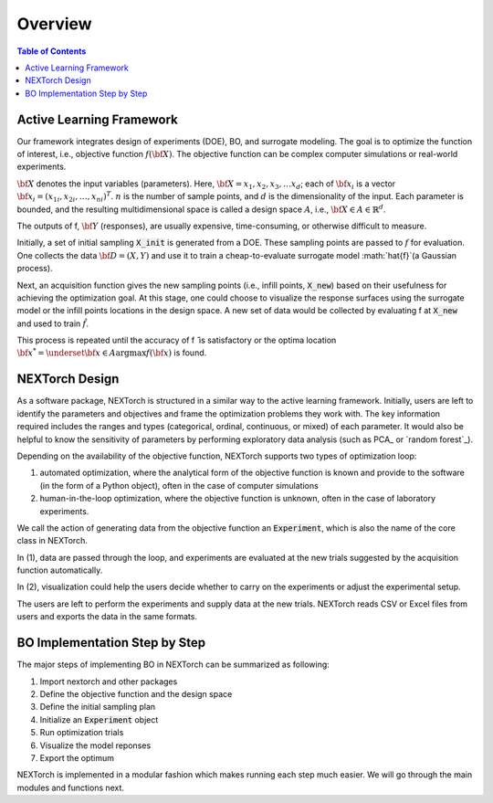 ===============
Overview
===============

.. contents:: Table of Contents
    :depth: 2


Active Learning Framework
--------------------------

Our framework integrates design of experiments (DOE), BO, and surrogate modeling. The goal is to optimize the function of interest, i.e., objective function :math:`f({\bf X})`. 
The objective function can be complex computer simulations or real-world experiments. 

.. image:: ../_images/user/active_learning_framework.svg


:math:`{\bf X}` denotes the input variables (parameters). Here, :math:`{\bf X= x_{1},x_{2},x_{3},…x_{d}}`; 
each of :math:`{\bf x_{i}}` is a vector :math:`{\bf x_{i}} = (x_{1i},x_{2i},…,x_{ni} )^T`. 
:math:`n` is the number of sample points, and :math:`d` is the dimensionality of the input. 
Each parameter is bounded, and the resulting multidimensional space is called a design space :math:`A`, i.e., :math:`{\bf X} \in A \in \mathbb{R}^{d}`. 

The outputs of f, :math:`{\bf Y}` (responses), are usually expensive, time-consuming, or otherwise difficult to measure.

Initially, a set of initial sampling :code:`X_init` is generated from a DOE. These sampling points are passed to :math:`f` for evaluation. 
One collects the data :math:`{\bf D= (X,Y)}` and use it to train a cheap-to-evaluate surrogate model :math:`\hat{f}`(a Gaussian process). 

Next, an acquisition function gives the new sampling points (i.e., infill points, :code:`X_new`) based on their usefulness for achieving the optimization goal. 
At this stage, one could choose to visualize the response surfaces using the surrogate model or the infill points locations in the design space. 
A new set of data would be collected by evaluating f at :code:`X_new` and used to train :math:`\hat{f}`.

This process is repeated until the accuracy of f ̂ is satisfactory or the optima location :math:`{\bf x^{*}} = \underset{{\bf x} \in A}{\operatorname{argmax}} f({\bf x})` is found.


NEXTorch Design
----------------

.. image:: ../_images/user/workflow.svg


As a software package, NEXTorch is structured in a similar way to the active learning framework. 
Initially, users are left to identify the parameters and objectives and frame the optimization problems they work with. 
The key information required includes the ranges and types (categorical, ordinal, continuous, or mixed) of each parameter. 
It would also be helpful to know the sensitivity of parameters by performing exploratory data analysis (such as PCA_ or `random forest`_).

Depending on the availability of the objective function, NEXTorch supports two types of optimization loop: 

1. automated optimization, where the analytical form of the objective function is known and provide to the software (in the form of a Python object), 
   often in the case of computer simulations
2. human-in-the-loop optimization, where the objective function is unknown, often in the case of laboratory experiments. 

We call the action of generating data from the objective function an :code:`Experiment`, which is also the name of the core class in NEXTorch. 

In (1), data are passed through the loop, and experiments are evaluated at the new trials suggested by the acquisition function automatically. 

In (2), visualization could help the users decide whether to carry on the experiments or adjust the experimental setup. 

The users are left to perform the experiments and supply data at the new trials. NEXTorch reads CSV or Excel files from users and exports the data in the same formats. 



BO Implementation Step by Step 
--------------------------------

The major steps of implementing BO in NEXTorch can be summarized as following:

1. Import nextorch and other packages
2. Define the objective function and the design space
3. Define the initial sampling plan
4. Initialize an :code:`Experiment` object
5. Run optimization trials
6. Visualize the model reponses
7. Export the optimum

NEXTorch is implemented in a modular fashion which makes running each step much easier. We will go through the main modules and functions next.
